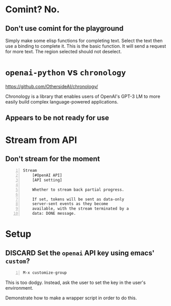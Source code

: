* Comint? No.
** Don't use comint for the playground
Simply make some elisp functions for completing text.
Select the text then use a binding to complete it.
This is the basic function.
It will send a request for more text.
The region selected should not deselect.

* =openai-python= vs =chronology=
https://github.com/OthersideAI/chronology/

Chronology is a library that enables users of
OpenAI's GPT-3 LM to more easily build complex
language-powered applications.

** Appears to be not ready for use

* Stream from API
** Don't stream for the moment
#+BEGIN_SRC text -n :async :results verbatim code
  Stream
      [#OpenAI API]
      [API setting]
  
      Whether to stream back partial progress.
  
      If set, tokens will be sent as data-only
      server-sent events as they become
      available, with the stream terminated by a
      data: DONE message.
#+END_SRC

* Setup
** DISCARD Set the =openai= API key using emacs' =custom=?
   CLOSED: [2021-02-17 Wed 20:17]
#+BEGIN_SRC text -n :async :results verbatim code
  M-x customize-group
#+END_SRC

This is too dodgy. Instead, ask the user to
set the key in the user's environment.

Demonstrate how to make a wrapper script in
order to do this.